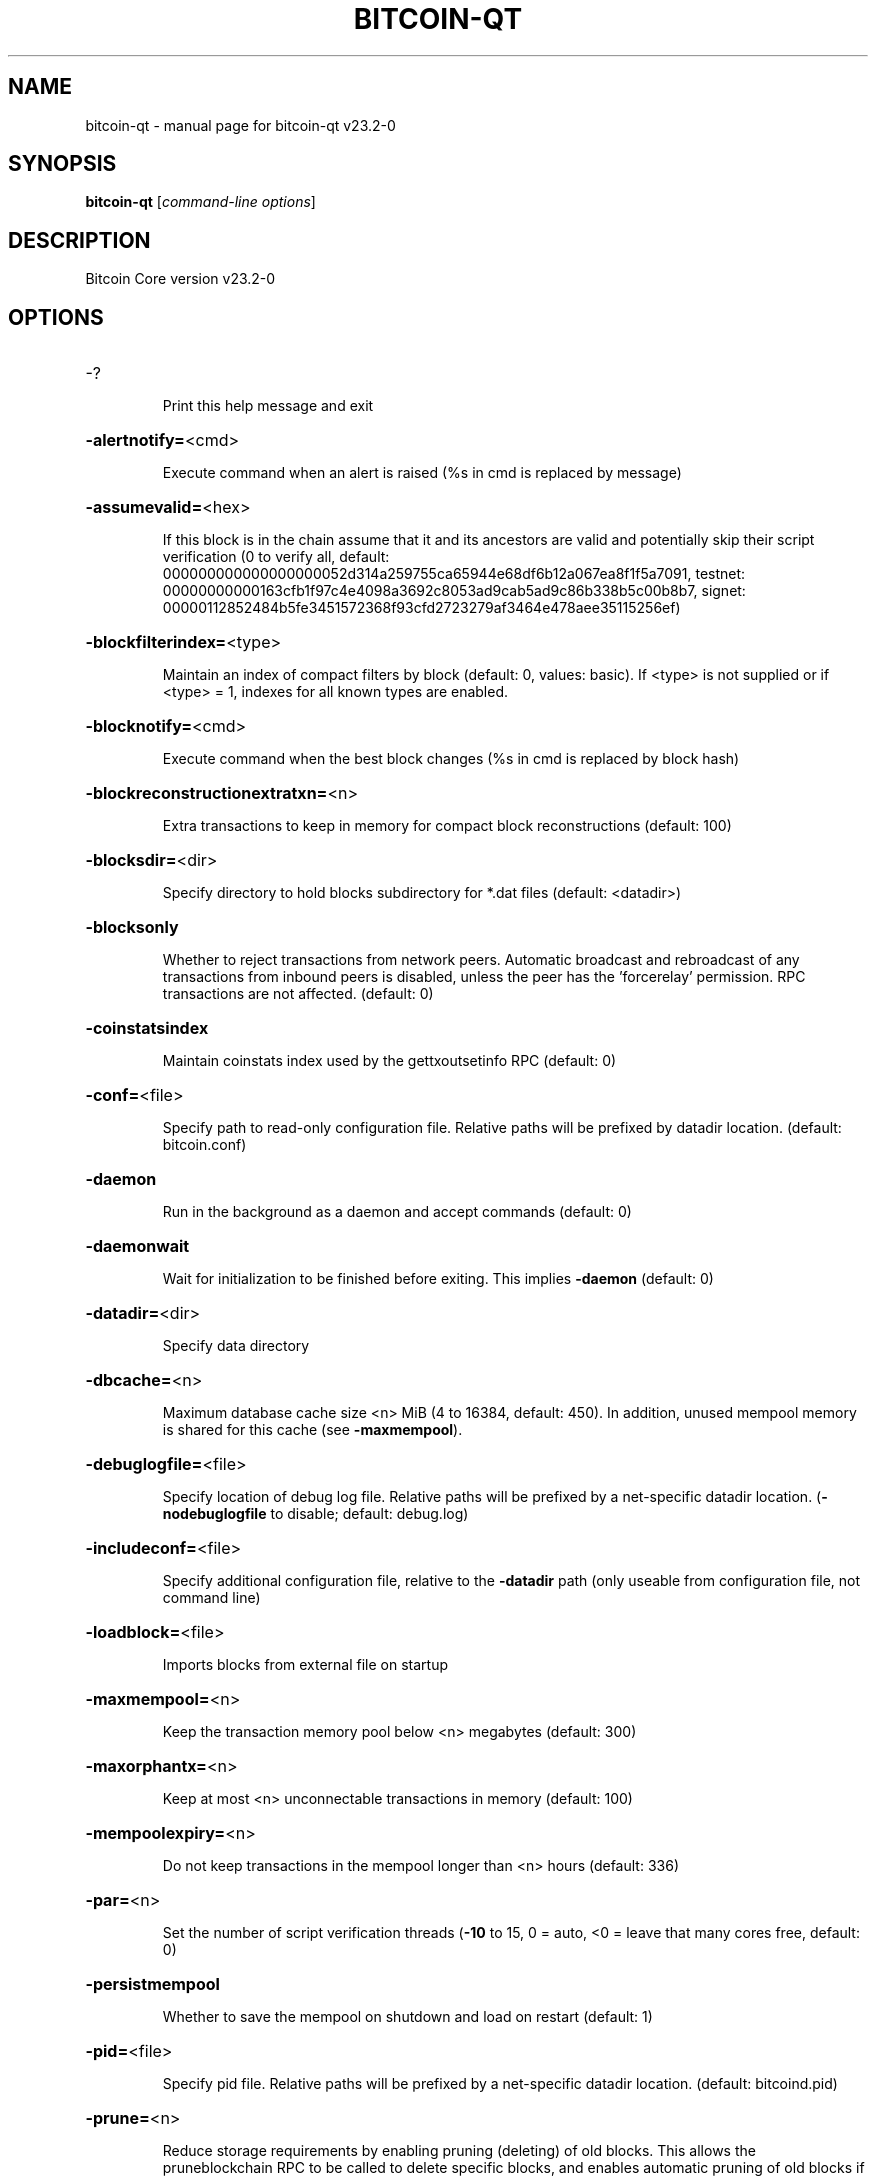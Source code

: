 .\" DO NOT MODIFY THIS FILE!  It was generated by help2man 1.49.3.
.TH BITCOIN-QT "1" "May 2023" "bitcoin-qt v23.2-0" "User Commands"
.SH NAME
bitcoin-qt \- manual page for bitcoin-qt v23.2-0
.SH SYNOPSIS
.B bitcoin-qt
[\fI\,command-line options\/\fR]
.SH DESCRIPTION
Bitcoin Core version v23.2-0
.SH OPTIONS
.HP
\-?
.IP
Print this help message and exit
.HP
\fB\-alertnotify=\fR<cmd>
.IP
Execute command when an alert is raised (%s in cmd is replaced by
message)
.HP
\fB\-assumevalid=\fR<hex>
.IP
If this block is in the chain assume that it and its ancestors are valid
and potentially skip their script verification (0 to verify all,
default:
000000000000000000052d314a259755ca65944e68df6b12a067ea8f1f5a7091,
testnet:
00000000000163cfb1f97c4e4098a3692c8053ad9cab5ad9c86b338b5c00b8b7,
signet:
00000112852484b5fe3451572368f93cfd2723279af3464e478aee35115256ef)
.HP
\fB\-blockfilterindex=\fR<type>
.IP
Maintain an index of compact filters by block (default: 0, values:
basic). If <type> is not supplied or if <type> = 1, indexes for
all known types are enabled.
.HP
\fB\-blocknotify=\fR<cmd>
.IP
Execute command when the best block changes (%s in cmd is replaced by
block hash)
.HP
\fB\-blockreconstructionextratxn=\fR<n>
.IP
Extra transactions to keep in memory for compact block reconstructions
(default: 100)
.HP
\fB\-blocksdir=\fR<dir>
.IP
Specify directory to hold blocks subdirectory for *.dat files (default:
<datadir>)
.HP
\fB\-blocksonly\fR
.IP
Whether to reject transactions from network peers. Automatic broadcast
and rebroadcast of any transactions from inbound peers is
disabled, unless the peer has the 'forcerelay' permission. RPC
transactions are not affected. (default: 0)
.HP
\fB\-coinstatsindex\fR
.IP
Maintain coinstats index used by the gettxoutsetinfo RPC (default: 0)
.HP
\fB\-conf=\fR<file>
.IP
Specify path to read\-only configuration file. Relative paths will be
prefixed by datadir location. (default: bitcoin.conf)
.HP
\fB\-daemon\fR
.IP
Run in the background as a daemon and accept commands (default: 0)
.HP
\fB\-daemonwait\fR
.IP
Wait for initialization to be finished before exiting. This implies
\fB\-daemon\fR (default: 0)
.HP
\fB\-datadir=\fR<dir>
.IP
Specify data directory
.HP
\fB\-dbcache=\fR<n>
.IP
Maximum database cache size <n> MiB (4 to 16384, default: 450). In
addition, unused mempool memory is shared for this cache (see
\fB\-maxmempool\fR).
.HP
\fB\-debuglogfile=\fR<file>
.IP
Specify location of debug log file. Relative paths will be prefixed by a
net\-specific datadir location. (\fB\-nodebuglogfile\fR to disable;
default: debug.log)
.HP
\fB\-includeconf=\fR<file>
.IP
Specify additional configuration file, relative to the \fB\-datadir\fR path
(only useable from configuration file, not command line)
.HP
\fB\-loadblock=\fR<file>
.IP
Imports blocks from external file on startup
.HP
\fB\-maxmempool=\fR<n>
.IP
Keep the transaction memory pool below <n> megabytes (default: 300)
.HP
\fB\-maxorphantx=\fR<n>
.IP
Keep at most <n> unconnectable transactions in memory (default: 100)
.HP
\fB\-mempoolexpiry=\fR<n>
.IP
Do not keep transactions in the mempool longer than <n> hours (default:
336)
.HP
\fB\-par=\fR<n>
.IP
Set the number of script verification threads (\fB\-10\fR to 15, 0 = auto, <0 =
leave that many cores free, default: 0)
.HP
\fB\-persistmempool\fR
.IP
Whether to save the mempool on shutdown and load on restart (default: 1)
.HP
\fB\-pid=\fR<file>
.IP
Specify pid file. Relative paths will be prefixed by a net\-specific
datadir location. (default: bitcoind.pid)
.HP
\fB\-prune=\fR<n>
.IP
Reduce storage requirements by enabling pruning (deleting) of old
blocks. This allows the pruneblockchain RPC to be called to
delete specific blocks, and enables automatic pruning of old
blocks if a target size in MiB is provided. This mode is
incompatible with \fB\-txindex\fR and \fB\-coinstatsindex\fR. Warning:
Reverting this setting requires re\-downloading the entire
blockchain. (default: 0 = disable pruning blocks, 1 = allow
manual pruning via RPC, >=550 = automatically prune block files
to stay under the specified target size in MiB)
.HP
\fB\-reindex\fR
.IP
Rebuild chain state and block index from the blk*.dat files on disk
.HP
\fB\-reindex\-chainstate\fR
.IP
Rebuild chain state from the currently indexed blocks. When in pruning
mode or if blocks on disk might be corrupted, use full \fB\-reindex\fR
instead.
.HP
\fB\-sandbox=\fR<mode>
.IP
Use the experimental syscall sandbox in the specified mode
(\fB\-sandbox\fR=\fI\,log\-and\-abort\/\fR or \fB\-sandbox\fR=\fI\,abort\/\fR). Allow only expected
syscalls to be used by bitcoind. Note that this is an
experimental new feature that may cause bitcoind to exit or crash
unexpectedly: use with caution. In the "log\-and\-abort" mode the
invocation of an unexpected syscall results in a debug handler
being invoked which will log the incident and terminate the
program (without executing the unexpected syscall). In the
"abort" mode the invocation of an unexpected syscall results in
the entire process being killed immediately by the kernel without
executing the unexpected syscall.
.HP
\fB\-settings=\fR<file>
.IP
Specify path to dynamic settings data file. Can be disabled with
\fB\-nosettings\fR. File is written at runtime and not meant to be
edited by users (use bitcoin.conf instead for custom settings).
Relative paths will be prefixed by datadir location. (default:
settings.json)
.HP
\fB\-startupnotify=\fR<cmd>
.IP
Execute command on startup.
.HP
\fB\-sysperms\fR
.IP
Create new files with system default permissions, instead of umask 077
(only effective with disabled wallet functionality)
.HP
\fB\-txindex\fR
.IP
Maintain a full transaction index, used by the getrawtransaction rpc
call (default: 0)
.HP
\fB\-version\fR
.IP
Print version and exit
.PP
Connection options:
.HP
\fB\-addnode=\fR<ip>
.IP
Add a node to connect to and attempt to keep the connection open (see
the addnode RPC help for more info). This option can be specified
multiple times to add multiple nodes; connections are limited to
8 at a time and are counted separately from the \fB\-maxconnections\fR
limit.
.HP
\fB\-asmap=\fR<file>
.IP
Specify asn mapping used for bucketing of the peers (default:
ip_asn.map). Relative paths will be prefixed by the net\-specific
datadir location.
.HP
\fB\-bantime=\fR<n>
.IP
Default duration (in seconds) of manually configured bans (default:
86400)
.HP
\fB\-bind=\fR<addr>[:<port>][=onion]
.IP
Bind to given address and always listen on it (default: 0.0.0.0). Use
[host]:port notation for IPv6. Append =onion to tag any incoming
connections to that address and port as incoming Tor connections
(default: 127.0.0.1:8334=onion, testnet: 127.0.0.1:18334=onion,
signet: 127.0.0.1:38334=onion, regtest: 127.0.0.1:18445=onion)
.HP
\fB\-cjdnsreachable\fR
.IP
If set, then this host is configured for CJDNS (connecting to fc00::/8
addresses would lead us to the CJDNS network, see doc/cjdns.md)
(default: 0)
.HP
\fB\-connect=\fR<ip>
.IP
Connect only to the specified node; \fB\-noconnect\fR disables automatic
connections (the rules for this peer are the same as for
\fB\-addnode\fR). This option can be specified multiple times to connect
to multiple nodes.
.HP
\fB\-discover\fR
.IP
Discover own IP addresses (default: 1 when listening and no \fB\-externalip\fR
or \fB\-proxy\fR)
.HP
\fB\-dns\fR
.IP
Allow DNS lookups for \fB\-addnode\fR, \fB\-seednode\fR and \fB\-connect\fR (default: 1)
.HP
\fB\-dnsseed\fR
.IP
Query for peer addresses via DNS lookup, if low on addresses (default: 1
unless \fB\-connect\fR used)
.HP
\fB\-externalip=\fR<ip>
.IP
Specify your own public address
.HP
\fB\-fixedseeds\fR
.IP
Allow fixed seeds if DNS seeds don't provide peers (default: 1)
.HP
\fB\-forcednsseed\fR
.IP
Always query for peer addresses via DNS lookup (default: 0)
.HP
\fB\-i2pacceptincoming\fR
.IP
If set and \fB\-i2psam\fR is also set then incoming I2P connections are
accepted via the SAM proxy. If this is not set but \fB\-i2psam\fR is set
then only outgoing connections will be made to the I2P network.
Ignored if \fB\-i2psam\fR is not set. Listening for incoming I2P
connections is done through the SAM proxy, not by binding to a
local address and port (default: 1)
.HP
\fB\-i2psam=\fR<ip:port>
.IP
I2P SAM proxy to reach I2P peers and accept I2P connections (default:
none)
.HP
\fB\-listen\fR
.IP
Accept connections from outside (default: 1 if no \fB\-proxy\fR or \fB\-connect\fR)
.HP
\fB\-listenonion\fR
.IP
Automatically create Tor onion service (default: 1)
.HP
\fB\-maxconnections=\fR<n>
.IP
Maintain at most <n> connections to peers (default: 125). This limit
does not apply to connections manually added via \fB\-addnode\fR or the
addnode RPC, which have a separate limit of 8.
.HP
\fB\-maxreceivebuffer=\fR<n>
.IP
Maximum per\-connection receive buffer, <n>*1000 bytes (default: 5000)
.HP
\fB\-maxsendbuffer=\fR<n>
.IP
Maximum per\-connection send buffer, <n>*1000 bytes (default: 1000)
.HP
\fB\-maxtimeadjustment\fR
.IP
Maximum allowed median peer time offset adjustment. Local perspective of
time may be influenced by outbound peers forward or backward by
this amount (default: 4200 seconds).
.HP
\fB\-maxuploadtarget=\fR<n>
.IP
Tries to keep outbound traffic under the given target per 24h. Limit
does not apply to peers with 'download' permission or blocks
created within past week. 0 = no limit (default: 0M). Optional
suffix units [k|K|m|M|g|G|t|T] (default: M). Lowercase is 1000
base while uppercase is 1024 base
.HP
\fB\-natpmp\fR
.IP
Use NAT\-PMP to map the listening port (default: 0)
.HP
\fB\-networkactive\fR
.IP
Enable all P2P network activity (default: 1). Can be changed by the
setnetworkactive RPC command
.HP
\fB\-onion=\fR<ip:port>
.IP
Use separate SOCKS5 proxy to reach peers via Tor onion services, set
\fB\-noonion\fR to disable (default: \fB\-proxy\fR)
.HP
\fB\-onlynet=\fR<net>
.IP
Make automatic outbound connections only to network <net> (ipv4, ipv6,
onion, i2p, cjdns). Inbound and manual connections are not
affected by this option. It can be specified multiple times to
allow multiple networks.
.HP
\fB\-peerblockfilters\fR
.IP
Serve compact block filters to peers per BIP 157 (default: 0)
.HP
\fB\-peerbloomfilters\fR
.IP
Support filtering of blocks and transaction with bloom filters (default:
0)
.HP
\fB\-permitbaremultisig\fR
.IP
Relay non\-P2SH multisig (default: 1)
.HP
\fB\-port=\fR<port>
.IP
Listen for connections on <port>. Nodes not using the default ports
(default: 8333, testnet: 18333, signet: 38333, regtest: 18444)
are unlikely to get incoming connections. Not relevant for I2P
(see doc/i2p.md).
.HP
\fB\-proxy=\fR<ip:port>
.IP
Connect through SOCKS5 proxy, set \fB\-noproxy\fR to disable (default:
disabled)
.HP
\fB\-proxyrandomize\fR
.IP
Randomize credentials for every proxy connection. This enables Tor
stream isolation (default: 1)
.HP
\fB\-seednode=\fR<ip>
.IP
Connect to a node to retrieve peer addresses, and disconnect. This
option can be specified multiple times to connect to multiple
nodes.
.HP
\fB\-timeout=\fR<n>
.IP
Specify socket connection timeout in milliseconds. If an initial attempt
to connect is unsuccessful after this amount of time, drop it
(minimum: 1, default: 5000)
.HP
\fB\-torcontrol=\fR<ip>:<port>
.IP
Tor control port to use if onion listening enabled (default:
127.0.0.1:9051)
.HP
\fB\-torpassword=\fR<pass>
.IP
Tor control port password (default: empty)
.HP
\fB\-upnp\fR
.IP
Use UPnP to map the listening port (default: 0)
.HP
\fB\-whitebind=\fR<[permissions@]addr>
.IP
Bind to the given address and add permission flags to the peers
connecting to it. Use [host]:port notation for IPv6. Allowed
permissions: bloomfilter (allow requesting BIP37 filtered blocks
and transactions), noban (do not ban for misbehavior; implies
download), forcerelay (relay transactions that are already in the
mempool; implies relay), relay (relay even in \fB\-blocksonly\fR mode,
and unlimited transaction announcements), mempool (allow
requesting BIP35 mempool contents), download (allow getheaders
during IBD, no disconnect after maxuploadtarget limit), addr
(responses to GETADDR avoid hitting the cache and contain random
records with the most up\-to\-date info). Specify multiple
permissions separated by commas (default:
download,noban,mempool,relay). Can be specified multiple times.
.HP
\fB\-whitelist=\fR<[permissions@]IP address or network>
.IP
Add permission flags to the peers connecting from the given IP address
(e.g. 1.2.3.4) or CIDR\-notated network (e.g. 1.2.3.0/24). Uses
the same permissions as \fB\-whitebind\fR. Can be specified multiple
times.
.PP
Wallet options:
.HP
\fB\-addresstype\fR
.IP
What type of addresses to use ("legacy", "p2sh\-segwit", "bech32", or
"bech32m", default: "bech32")
.HP
\fB\-avoidpartialspends\fR
.IP
Group outputs by address, selecting many (possibly all) or none, instead
of selecting on a per\-output basis. Privacy is improved as
addresses are mostly swept with fewer transactions and outputs
are aggregated in clean change addresses. It may result in higher
fees due to less optimal coin selection caused by this added
limitation and possibly a larger\-than\-necessary number of inputs
being used. Always enabled for wallets with "avoid_reuse"
enabled, otherwise default: 0.
.HP
\fB\-changetype\fR
.IP
What type of change to use ("legacy", "p2sh\-segwit", "bech32", or
"bech32m"). Default is "legacy" when \fB\-addresstype\fR=\fI\,legacy\/\fR, else it
is an implementation detail.
.HP
\fB\-consolidatefeerate=\fR<amt>
.IP
The maximum feerate (in BTC/kvB) at which transaction building may use
more inputs than strictly necessary so that the wallet's UTXO
pool can be reduced (default: 0.0001).
.HP
\fB\-disablewallet\fR
.IP
Do not load the wallet and disable wallet RPC calls
.HP
\fB\-discardfee=\fR<amt>
.IP
The fee rate (in BTC/kvB) that indicates your tolerance for discarding
change by adding it to the fee (default: 0.0001). Note: An output
is discarded if it is dust at this rate, but we will always
discard up to the dust relay fee and a discard fee above that is
limited by the fee estimate for the longest target
.HP
\fB\-fallbackfee=\fR<amt>
.IP
A fee rate (in BTC/kvB) that will be used when fee estimation has
insufficient data. 0 to entirely disable the fallbackfee feature.
(default: 0.00)
.HP
\fB\-keypool=\fR<n>
.IP
Set key pool size to <n> (default: 1000). Warning: Smaller sizes may
increase the risk of losing funds when restoring from an old
backup, if none of the addresses in the original keypool have
been used.
.HP
\fB\-maxapsfee=\fR<n>
.IP
Spend up to this amount in additional (absolute) fees (in BTC) if it
allows the use of partial spend avoidance (default: 0.00)
.HP
\fB\-mintxfee=\fR<amt>
.IP
Fee rates (in BTC/kvB) smaller than this are considered zero fee for
transaction creation (default: 0.00001)
.HP
\fB\-paytxfee=\fR<amt>
.IP
Fee rate (in BTC/kvB) to add to transactions you send (default: 0.00)
.HP
\fB\-signer=\fR<cmd>
.IP
External signing tool, see doc/external\-signer.md
.HP
\fB\-spendzeroconfchange\fR
.IP
Spend unconfirmed change when sending transactions (default: 1)
.HP
\fB\-txconfirmtarget=\fR<n>
.IP
If paytxfee is not set, include enough fee so transactions begin
confirmation on average within n blocks (default: 6)
.HP
\fB\-wallet=\fR<path>
.IP
Specify wallet path to load at startup. Can be used multiple times to
load multiple wallets. Path is to a directory containing wallet
data and log files. If the path is not absolute, it is
interpreted relative to <walletdir>. This only loads existing
wallets and does not create new ones. For backwards compatibility
this also accepts names of existing top\-level data files in
<walletdir>.
.HP
\fB\-walletbroadcast\fR
.IP
Make the wallet broadcast transactions (default: 1)
.HP
\fB\-walletdir=\fR<dir>
.IP
Specify directory to hold wallets (default: <datadir>/wallets if it
exists, otherwise <datadir>)
.HP
\fB\-walletnotify=\fR<cmd>
.IP
Execute command when a wallet transaction changes. %s in cmd is replaced
by TxID, %w is replaced by wallet name, %b is replaced by the
hash of the block including the transaction (set to 'unconfirmed'
if the transaction is not included) and %h is replaced by the
block height (\fB\-1\fR if not included). %w is not currently
implemented on windows. On systems where %w is supported, it
should NOT be quoted because this would break shell escaping used
to invoke the command.
.HP
\fB\-walletrbf\fR
.IP
Send transactions with full\-RBF opt\-in enabled (RPC only, default: 0)
.PP
ZeroMQ notification options:
.HP
\fB\-zmqpubhashblock=\fR<address>
.IP
Enable publish hash block in <address>
.HP
\fB\-zmqpubhashblockhwm=\fR<n>
.IP
Set publish hash block outbound message high water mark (default: 1000)
.HP
\fB\-zmqpubhashtx=\fR<address>
.IP
Enable publish hash transaction in <address>
.HP
\fB\-zmqpubhashtxhwm=\fR<n>
.IP
Set publish hash transaction outbound message high water mark (default:
1000)
.HP
\fB\-zmqpubrawblock=\fR<address>
.IP
Enable publish raw block in <address>
.HP
\fB\-zmqpubrawblockhwm=\fR<n>
.IP
Set publish raw block outbound message high water mark (default: 1000)
.HP
\fB\-zmqpubrawtx=\fR<address>
.IP
Enable publish raw transaction in <address>
.HP
\fB\-zmqpubrawtxhwm=\fR<n>
.IP
Set publish raw transaction outbound message high water mark (default:
1000)
.HP
\fB\-zmqpubsequence=\fR<address>
.IP
Enable publish hash block and tx sequence in <address>
.HP
\fB\-zmqpubsequencehwm=\fR<n>
.IP
Set publish hash sequence message high water mark (default: 1000)
.PP
Debugging/Testing options:
.HP
\fB\-debug=\fR<category>
.IP
Output debugging information (default: \fB\-nodebug\fR, supplying <category> is
optional). If <category> is not supplied or if <category> = 1,
output all debugging information. <category> can be: addrman,
bench, blockstorage, cmpctblock, coindb, estimatefee, http, i2p,
ipc, leveldb, libevent, mempool, mempoolrej, net, proxy, prune,
qt, rand, reindex, rpc, selectcoins, tor, util, validation,
walletdb, zmq. This option can be specified multiple times to
output multiple categories.
.HP
\fB\-debugexclude=\fR<category>
.IP
Exclude debugging information for a category. Can be used in conjunction
with \fB\-debug\fR=\fI\,1\/\fR to output debug logs for all categories except the
specified category. This option can be specified multiple times
to exclude multiple categories.
.HP
\fB\-help\-debug\fR
.IP
Print help message with debugging options and exit
.HP
\fB\-logips\fR
.IP
Include IP addresses in debug output (default: 0)
.HP
\fB\-logsourcelocations\fR
.IP
Prepend debug output with name of the originating source location
(source file, line number and function name) (default: 0)
.HP
\fB\-logthreadnames\fR
.IP
Prepend debug output with name of the originating thread (only available
on platforms supporting thread_local) (default: 0)
.HP
\fB\-logtimestamps\fR
.IP
Prepend debug output with timestamp (default: 1)
.HP
\fB\-maxtxfee=\fR<amt>
.IP
Maximum total fees (in BTC) to use in a single wallet transaction;
setting this too low may abort large transactions (default: 0.10)
.HP
\fB\-printtoconsole\fR
.IP
Send trace/debug info to console (default: 1 when no \fB\-daemon\fR. To disable
logging to file, set \fB\-nodebuglogfile\fR)
.HP
\fB\-shrinkdebugfile\fR
.IP
Shrink debug.log file on client startup (default: 1 when no \fB\-debug\fR)
.HP
\fB\-uacomment=\fR<cmt>
.IP
Append comment to the user agent string
.PP
Chain selection options:
.HP
\fB\-chain=\fR<chain>
.IP
Use the chain <chain> (default: main). Allowed values: main, test,
signet, regtest
.HP
\fB\-signet\fR
.IP
Use the signet chain. Equivalent to \fB\-chain\fR=\fI\,signet\/\fR. Note that the network
is defined by the \fB\-signetchallenge\fR parameter
.HP
\fB\-signetchallenge\fR
.IP
Blocks must satisfy the given script to be considered valid (only for
signet networks; defaults to the global default signet test
network challenge)
.HP
\fB\-signetseednode\fR
.IP
Specify a seed node for the signet network, in the hostname[:port]
format, e.g. sig.net:1234 (may be used multiple times to specify
multiple seed nodes; defaults to the global default signet test
network seed node(s))
.HP
\fB\-testnet\fR
.IP
Use the test chain. Equivalent to \fB\-chain\fR=\fI\,test\/\fR.
.PP
Node relay options:
.HP
\fB\-bytespersigop\fR
.IP
Equivalent bytes per sigop in transactions for relay and mining
(default: 20)
.HP
\fB\-datacarrier\fR
.IP
Relay and mine data carrier transactions (default: 1)
.HP
\fB\-datacarriersize\fR
.IP
Maximum size of data in data carrier transactions we relay and mine
(default: 83)
.HP
\fB\-minrelaytxfee=\fR<amt>
.IP
Fees (in BTC/kvB) smaller than this are considered zero fee for
relaying, mining and transaction creation (default: 0.00001)
.HP
\fB\-whitelistforcerelay\fR
.IP
Add 'forcerelay' permission to whitelisted inbound peers with default
permissions. This will relay transactions even if the
transactions were already in the mempool. (default: 0)
.HP
\fB\-whitelistrelay\fR
.IP
Add 'relay' permission to whitelisted inbound peers with default
permissions. This will accept relayed transactions even when not
relaying transactions (default: 1)
.PP
Block creation options:
.HP
\fB\-blockmaxweight=\fR<n>
.IP
Set maximum BIP141 block weight (default: 3996000)
.HP
\fB\-blockmintxfee=\fR<amt>
.IP
Set lowest fee rate (in BTC/kvB) for transactions to be included in
block creation. (default: 0.00001)
.PP
RPC server options:
.HP
\fB\-rest\fR
.IP
Accept public REST requests (default: 0)
.HP
\fB\-rpcallowip=\fR<ip>
.IP
Allow JSON\-RPC connections from specified source. Valid for <ip> are a
single IP (e.g. 1.2.3.4), a network/netmask (e.g.
1.2.3.4/255.255.255.0) or a network/CIDR (e.g. 1.2.3.4/24). This
option can be specified multiple times
.HP
\fB\-rpcauth=\fR<userpw>
.IP
Username and HMAC\-SHA\-256 hashed password for JSON\-RPC connections. The
field <userpw> comes in the format: <USERNAME>:<SALT>$<HASH>. A
canonical python script is included in share/rpcauth. The client
then connects normally using the
rpcuser=<USERNAME>/rpcpassword=<PASSWORD> pair of arguments. This
option can be specified multiple times
.HP
\fB\-rpcbind=\fR<addr>[:port]
.IP
Bind to given address to listen for JSON\-RPC connections. Do not expose
the RPC server to untrusted networks such as the public internet!
This option is ignored unless \fB\-rpcallowip\fR is also passed. Port is
optional and overrides \fB\-rpcport\fR. Use [host]:port notation for
IPv6. This option can be specified multiple times (default:
127.0.0.1 and ::1 i.e., localhost)
.HP
\fB\-rpccookiefile=\fR<loc>
.IP
Location of the auth cookie. Relative paths will be prefixed by a
net\-specific datadir location. (default: data dir)
.HP
\fB\-rpcpassword=\fR<pw>
.IP
Password for JSON\-RPC connections
.HP
\fB\-rpcport=\fR<port>
.IP
Listen for JSON\-RPC connections on <port> (default: 8332, testnet:
18332, signet: 38332, regtest: 18443)
.HP
\fB\-rpcserialversion\fR
.IP
Sets the serialization of raw transaction or block hex returned in
non\-verbose mode, non\-segwit(0) or segwit(1) (default: 1)
.HP
\fB\-rpcthreads=\fR<n>
.IP
Set the number of threads to service RPC calls (default: 4)
.HP
\fB\-rpcuser=\fR<user>
.IP
Username for JSON\-RPC connections
.HP
\fB\-rpcwhitelist=\fR<whitelist>
.IP
Set a whitelist to filter incoming RPC calls for a specific user. The
field <whitelist> comes in the format: <USERNAME>:<rpc 1>,<rpc
2>,...,<rpc n>. If multiple whitelists are set for a given user,
they are set\-intersected. See \fB\-rpcwhitelistdefault\fR documentation
for information on default whitelist behavior.
.HP
\fB\-rpcwhitelistdefault\fR
.IP
Sets default behavior for rpc whitelisting. Unless rpcwhitelistdefault
is set to 0, if any \fB\-rpcwhitelist\fR is set, the rpc server acts as
if all rpc users are subject to empty\-unless\-otherwise\-specified
whitelists. If rpcwhitelistdefault is set to 1 and no
\fB\-rpcwhitelist\fR is set, rpc server acts as if all rpc users are
subject to empty whitelists.
.HP
\fB\-server\fR
.IP
Accept command line and JSON\-RPC commands
.PP
UI Options:
.HP
\fB\-choosedatadir\fR
.IP
Choose data directory on startup (default: 0)
.HP
\fB\-lang=\fR<lang>
.IP
Set language, for example "de_DE" (default: system locale)
.HP
\fB\-min\fR
.IP
Start minimized
.HP
\fB\-resetguisettings\fR
.IP
Reset all settings changed in the GUI
.HP
\fB\-splash\fR
.IP
Show splash screen on startup (default: 1)
.SH COPYRIGHT
Copyright (C) 2009-2022 The Bitcoin Core developers
Copyright (C) 2011-2023 The Freicoin Developers

Please contribute if you find Bitcoin Core useful. Visit
<https://bitcoincore.org> for further information about the software.
The source code is available from <https://github.com/bitcoin/bitcoin>.

This is experimental software.

This program is free software: you can redistribute it and/or modify it under
the terms of version 3 of the GNU Affero General Public License as published
by the Free Software Foundation.

This program is distributed in the hope that it will be useful, but WITHOUT
ANY WARRANTY; without even the implied warranty of MERCHANTABILITY or FITNESS
FOR A PARTICULAR PURPOSE.  See the GNU Affero General Public License for more
details.

You should have received a copy of the GNU Affero General Public License
along with this program.  If not, see <https://www.gnu.org/licenses/>.
